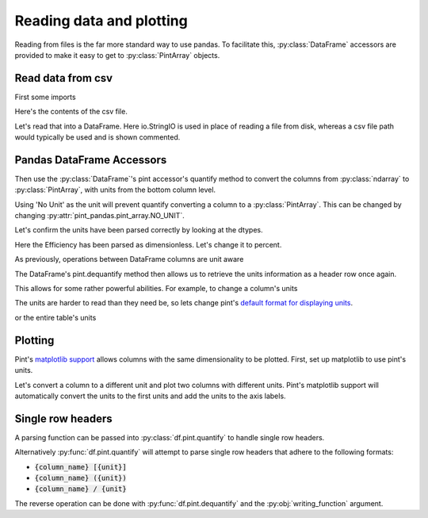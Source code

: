 .. _reading:

**************************
Reading data and plotting
**************************

Reading from files is the far more standard way to use pandas.
To facilitate this, :py:class:`DataFrame` accessors are provided to make it easy to get to :py:class:`PintArray` objects.


Read data from csv
-----------------------
First some imports

.. ipython:: python

    import pandas as pd
    import pint
    import pint_pandas
    import io


Here's the contents of the csv file.

.. ipython:: python

    test_data = """ShaftSpeedIndex,rpm,1200,1200,1200,1600,1600,1600,2300,2300,2300
    pump,,A,B,C,A,B,C,A,B,C
    TestDate,No Unit,01/01,01/01,01/01,01/01,01/01,01/01,01/02,01/02,01/02
    ShaftSpeed,rpm,1200,1200,1200,1600,1600,1600,2300,2300,2300
    FlowRate,m^3 h^-1,8.72,9.28,9.31,11.61,12.78,13.51,18.32,17.90,19.23
    DifferentialPressure,kPa,162.03,144.16,136.47,286.86,241.41,204.21,533.17,526.74,440.76
    ShaftPower,kW,1.32,1.23,1.18,3.09,2.78,2.50,8.59,8.51,7.61
    Efficiency,dimensionless,30.60,31.16,30.70,30.72,31.83,31.81,32.52,31.67,32.05"""

Let's read that into a DataFrame. Here io.StringIO is used in place of reading a file from disk, whereas a csv file path would typically be used and is shown commented.

.. ipython:: python

    df = pd.read_csv(io.StringIO(test_data), header=[0, 1], index_col=[0, 1]).T
    # df = pd.read_csv("/path/to/test_data.csv", header=[0, 1])
    for col in df.columns:
        try:
            df[col] = pd.to_numeric(df[col])
        except ValueError:
            pass
    df.dtypes


Pandas DataFrame Accessors
---------------------------
Then use the :py:class:`DataFrame`'s pint accessor's quantify method to convert the columns from :py:class:`ndarray` to :py:class:`PintArray`, with units from the bottom column level.

Using 'No Unit' as the unit will prevent quantify converting a column to a :py:class:`PintArray`. This can be changed by changing :py:attr:`pint_pandas.pint_array.NO_UNIT`.

.. ipython:: python

    df_ = df.pint.quantify(level=-1)
    df_

Let's confirm the units have been parsed correctly by looking at the dtypes.

.. ipython:: python

    df_.dtypes

Here the Efficiency has been parsed as dimensionless. Let's change it to percent.

.. ipython:: python

    df_["Efficiency"] = pint_pandas.PintArray(
        df_["Efficiency"].values.quantity.m, dtype="pint[percent]"
    )
    df_.dtypes

As previously, operations between DataFrame columns are unit aware

.. ipython:: python

    df_.ShaftPower / df_.ShaftSpeed
    df_["ShaftTorque"] = df_.ShaftPower / df_.ShaftSpeed
    df_["FluidPower"] = df_["FlowRate"] * df_["DifferentialPressure"]
    df_
    df_.groupby(by=["ShaftSpeedIndex"])[['FlowRate', 'DifferentialPressure', 'ShaftPower', 'Efficiency']].mean()

The DataFrame's pint.dequantify method then allows us to retrieve the units information as a header row once again.

.. ipython:: python

    df_.pint.dequantify()

This allows for some rather powerful abilities. For example, to change a column's units

.. ipython:: python

    df_["FluidPower"] = df_["FluidPower"].pint.to("kW")
    df_["FlowRate"] = df_["FlowRate"].pint.to("L/s")
    df_["ShaftTorque"] = df_["ShaftTorque"].pint.to("N m")
    df_.pint.dequantify()

The units are harder to read than they need be, so lets change pint's `default format for displaying units <https://pint.readthedocs.io/en/stable/user/formatting.html>`_.

.. ipython:: python

    pint_pandas.PintType.ureg.formatter.default_format = "P~"
    df_.pint.dequantify()

or the entire table's units

.. ipython:: python

    df_.pint.to_base_units().pint.dequantify()


Plotting
-----------------------

Pint's `matplotlib support <https://pint.readthedocs.io/en/stable/user/plotting.html>`_ allows columns with the same dimensionality to be plotted.
First, set up matplotlib to use pint's units.


.. ipython:: python

    import matplotlib.pyplot as plt
    pint_pandas.PintType.ureg.setup_matplotlib()

Let's convert a column to a different unit and plot two columns with different units. Pint's matplotlib support will automatically convert the units to the first units and add the units to the axis labels.

.. ipython:: python

    df_['FluidPower'] = df_['FluidPower'].pint.to('W')
    df_[["ShaftPower", "FluidPower"]].dtypes

    fig, ax = plt.subplots()

    @savefig plot_simple.png
    ax = df_[["ShaftPower", "FluidPower"]].unstack("pump").plot(ax=ax)


.. ipython:: python

    ax.yaxis.units
    ax.yaxis.label

.. TODO add index with units example


Single row headers
-----------------------

A parsing function can be passed into :py:class:`df.pint.quantify` to handle single row headers.

.. ipython:: python

    df = pd.DataFrame(
        {
            "no_unit_column": pd.Series([i for i in range(4)], dtype="Float64"),
            "torque [lbf ft]": pd.Series([1.0, 2.0, 2.0, 3.0], dtype="Float64"),
        }
    )
    def parsing_function(column_name):
        if "[" in column_name:
            return column_name.split("]")[0].split(" [")
        return column_name, pint_pandas.pint_array.NO_UNIT

    df.pint.quantify(parsing_function=parsing_function)

Alternatively :py:func:`df.pint.quantify` will attempt to parse single row headers that adhere to the following formats:

* :code:`{column_name} [{unit}]`
* :code:`{column_name} ({unit})`
* :code:`{column_name} / {unit}`

.. ipython:: python

    df = pd.DataFrame(
        {
            "no_unit_column": pd.Series([i for i in range(4)], dtype="Float64"),
            "torque [lbf ft]": pd.Series([1.0, 2.0, 2.0, 3.0], dtype="Float64"),
        }
    )

    df_ = df.pint.quantify()
    df_

The reverse operation can be done with :py:func:`df.pint.dequantify` and the :py:obj:`writing_function` argument.

.. ipython:: python

    df_.pint.dequantify()

    def writing_function(column_name, unit):
        if unit == pint_pandas.pint_array.NO_UNIT:
            return column_name
        return f"{column_name} [{unit}]"

    df_.pint.dequantify(writing_function=writing_function)
